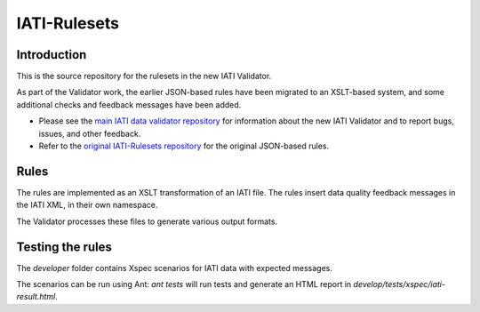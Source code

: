 IATI-Rulesets
^^^^^^^^^^^^^

.. image:: https://travis-ci.org/data4development/IATI-Rulesets.svg?branch=migrate-to-xslt-rules
    :target: https://travis-ci.org/data4development/IATI-Rulesets
.. image:: https://img.shields.io/badge/license-MIT-blue.svg
    :target: https://github.com/IATI/IATI-Rulesets/blob/version-2.01/LICENSE

Introduction
============

This is the source repository for the rulesets in the new IATI Validator.

As part of the Validator work, the earlier JSON-based rules have been migrated to an XSLT-based system,
and some additional checks and feedback messages have been added.

* Please see the `main IATI data validator repository <https://github.com/data4development/IATI-data-validator>`_
  for information about the new IATI Validator and to report bugs, issues, and other feedback.
* Refer to the `original IATI-Rulesets repository <https://github.com/IATI/IATI-Rulesets>`_ for the original JSON-based rules.

Rules
=====

The rules are implemented as an XSLT transformation of an IATI file. The rules insert data quality feedback messages in the IATI XML, in their own namespace.

The Validator processes these files to generate various output formats. 

Testing the rules
=================

The `developer` folder contains Xspec scenarios for IATI data with expected messages.

The scenarios can be run using Ant: `ant tests` will run tests and generate an HTML report in `develop/tests/xspec/iati-result.html`.
